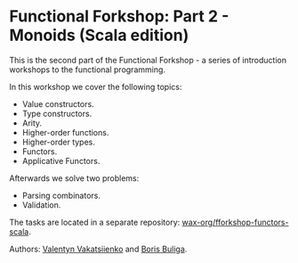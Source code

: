* Functional Forkshop: Part 2 - Monoids (Scala edition)

This is the second part of the Functional Forkshop - a series of introduction
workshops to the functional programming.

In this workshop we cover the following topics:

- Value constructors.
- Type constructors.
- Arity.
- Higher-order functions.
- Higher-order types.
- Functors.
- Applicative Functors.

Afterwards we solve two problems:

- Parsing combinators.
- Validation.

The tasks are located in a separate repository:
[[https://gitlab.com/wax-org/fforkshop-functors-scala][wax-org/fforkshop-functors-scala]].

Authors: [[https://github.com/valentynv][Valentyn Vakatsiienko]] and [[https://d12frosted.io][Boris Buliga]].
